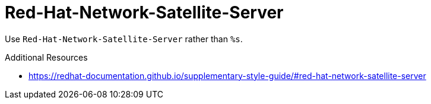 :navtitle: Red-Hat-Network-Satellite-Server
:keywords: reference, rule, Red-Hat-Network-Satellite-Server

= Red-Hat-Network-Satellite-Server

Use `Red-Hat-Network-Satellite-Server` rather than `%s`.

.Additional Resources

* link:https://redhat-documentation.github.io/supplementary-style-guide/#red-hat-network-satellite-server[]

